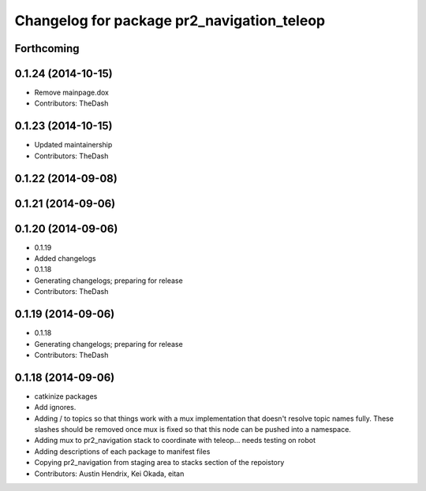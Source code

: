 ^^^^^^^^^^^^^^^^^^^^^^^^^^^^^^^^^^^^^^^^^^^
Changelog for package pr2_navigation_teleop
^^^^^^^^^^^^^^^^^^^^^^^^^^^^^^^^^^^^^^^^^^^

Forthcoming
-----------

0.1.24 (2014-10-15)
-------------------
* Remove mainpage.dox
* Contributors: TheDash

0.1.23 (2014-10-15)
-------------------
* Updated maintainership
* Contributors: TheDash

0.1.22 (2014-09-08)
-------------------

0.1.21 (2014-09-06)
-------------------

0.1.20 (2014-09-06)
-------------------
* 0.1.19
* Added changelogs
* 0.1.18
* Generating changelogs; preparing for release
* Contributors: TheDash

0.1.19 (2014-09-06)
-------------------
* 0.1.18
* Generating changelogs; preparing for release
* Contributors: TheDash

0.1.18 (2014-09-06)
-------------------
* catkinize packages
* Add ignores.
* Adding / to topics so that things work with a mux implementation that doesn't resolve topic names fully. These slashes should be removed once mux is fixed so that this node can be pushed into a namespace.
* Adding mux to pr2_navigation stack to coordinate with teleop... needs testing on robot
* Adding descriptions of each package to manifest files
* Copying pr2_navigation from staging area to stacks section of the repoistory
* Contributors: Austin Hendrix, Kei Okada, eitan
